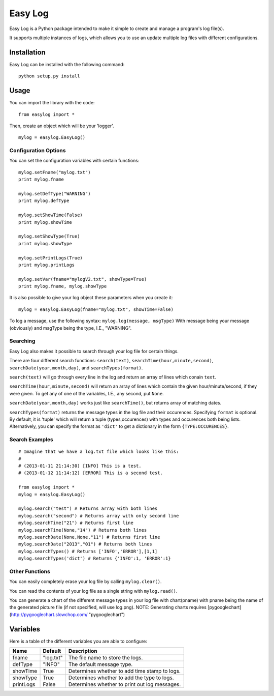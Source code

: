 ===========
Easy Log
===========

Easy Log is a Python package intended to make it simple to create and manage a program's log file(s). 

It supports multiple instances of logs, which allows you to use an update multiple log files with different configurations.

Installation
===========
Easy Log can be installed with the following command:

::

	python setup.py install

Usage
===========
You can import the library with the code:

::

	from easylog import *

Then, create an object which will be your 'logger'.

::

	mylog = easylog.EasyLog()

Configuration Options
---------------------
You can set the configuration variables with certain functions:

::

	mylog.setFname("mylog.txt")
	print mylog.fname
	
	mylog.setDefType("WARNING")
	print mylog.defType
	
	mylog.setShowTime(False)
	print mylog.showTime
	
	mylog.setShowType(True)
	print mylog.showType
	
	mylog.setPrintLogs(True)
	print mylog.printLogs
	
	mylog.setVar(fname="mylogV2.txt", showType=True)
	print mylog.fname, mylog.showType
	

It is also possible to give your log object these parameters when you create it:

::

	mylog = easylog.EasyLog(fname="mylog.txt", showTime=False)


To log a message, use the following syntax: ``mylog.log(message, msgType)``
With message being your message (obviously) and msgType being the type, I.E., "WARNING".

Searching
---------
Easy Log also makes it possible to search through your log file for certain things.

There are four different search functions: ``search(text)``, ``searchTime(hour,minute,second)``, ``searchDate(year,month,day)``, and ``searchTypes(format)``.

``search(text)`` will go through every line in the log and return an array of lines which conain ``text``.

``searchTime(hour,minute,second)`` will return an array of lines which contain the given hour/minute/second, if they were
given. To get any of one of the variables, I.E., any second, put ``None``.

``searchDate(year,month,day)`` works just like ``searchTime()``, but returns array of matching dates.

``searchTypes(format)`` returns the message types in the log file and their occurences. Specifying ``format`` is optional.
By default, it is 'tuple' which will return a tuple (types,occurences) with types and occurences both being lists. Alternatively,
you can specify the format as ``'dict'`` to get a dictionary in the form ``{TYPE:OCCURENCES}``.

Search Examples
---------------

::

	# Imagine that we have a log.txt file which looks like this:
	#
	# (2013-01-11 21:14:30) [INFO] This is a test.
	# (2013-01-12 11:14:12) [ERROR] This is a second test.
	
	from easylog import *
	mylog = easylog.EasyLog()
	
	mylog.search("test") # Returns array with both lines
	mylog.search("second") # Returns array with only second line
	mylog.searchTime("21") # Returns first line
	mylog.searchTime(None,"14") # Returns both lines
	mylog.searchDate(None,None,"11") # Returns first line
	mylog.searchDate("2013","01") # Returns both lines
	mylog.searchTypes() # Returns ['INFO','ERROR'],[1,1]
	mylog.searchTypes('dict') # Returns {'INFO':1, 'ERROR':1}

Other Functions
---------------

You can easily completely erase your log file by calling ``mylog.clear()``.

You can read the contents of your log file as a single string with ``mylog.read()``.

You can generate a chart of the different message types in your log file with chart(pname) with
pname being the name of the generated picture file (if not specified, will use log.png).
NOTE: Generating charts requires [pygooglechart](http://pygooglechart.slowchop.com/ "pygooglechart")


Variables
===========

Here is a table of the different variables you are able to configure:

=========  ===========  =============================================
  Name      Default                     Description
=========  ===========  =============================================
fname      "log.txt"    The file name to store the logs.
defType    "INFO"       The default message type.
showTime   True         Determines whether to add time stamp to logs.
showType   True         Determines whether to add the type to logs.
printLogs  False        Determines whether to print out log messages.
=========  ===========  =============================================